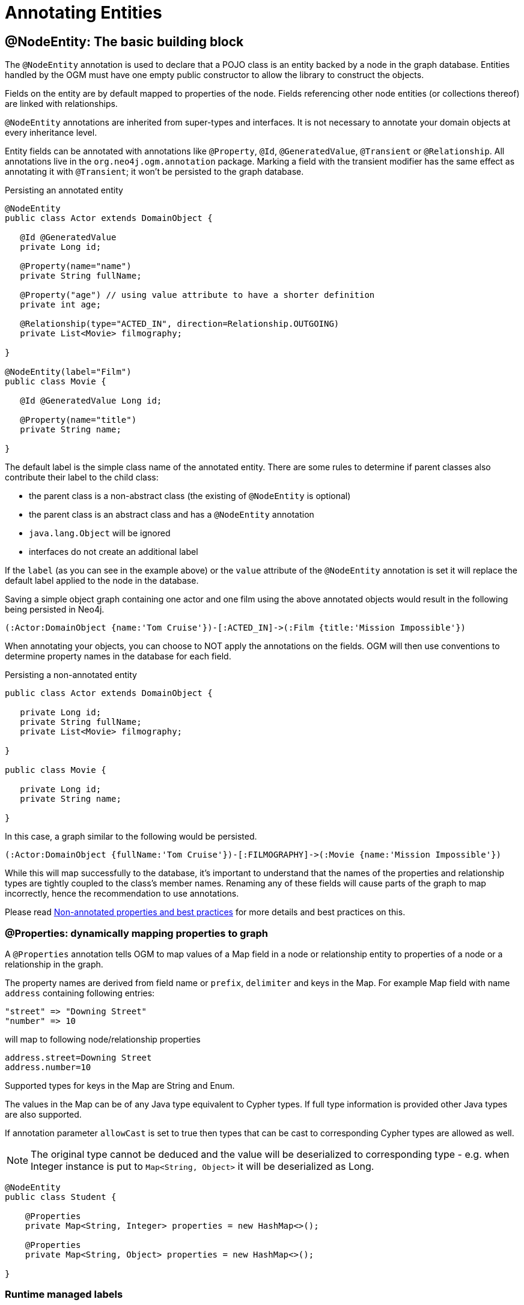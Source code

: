 [[reference:annotating-entities]]
= Annotating Entities


[[reference:annotating-entities:node-entity]]
== @NodeEntity: The basic building block

The `@NodeEntity` annotation is used to declare that a POJO class is an entity backed by a node in the graph database.
Entities handled by the OGM must have one empty public constructor to allow the library to construct the objects.

Fields on the entity are by default mapped to properties of the node.
Fields referencing other node entities (or collections thereof) are linked with relationships.

`@NodeEntity` annotations are inherited from super-types and interfaces.
It is not necessary to annotate your domain objects at every inheritance level.

Entity fields can be annotated with annotations like `@Property`, `@Id`, `@GeneratedValue`, `@Transient` or `@Relationship`.
All annotations live in the `org.neo4j.ogm.annotation` package.
Marking a field with the transient modifier has the same effect as annotating it with `@Transient`; it won't be persisted to the graph database.

.Persisting an annotated entity
[source, java]
----
@NodeEntity
public class Actor extends DomainObject {

   @Id @GeneratedValue
   private Long id;

   @Property(name="name")
   private String fullName;

   @Property("age") // using value attribute to have a shorter definition
   private int age;

   @Relationship(type="ACTED_IN", direction=Relationship.OUTGOING)
   private List<Movie> filmography;

}

@NodeEntity(label="Film")
public class Movie {

   @Id @GeneratedValue Long id;

   @Property(name="title")
   private String name;

}
----

The default label is the simple class name of the annotated entity.
There are some rules to determine if parent classes also contribute their label to the child class:

* the parent class is a non-abstract class (the existing of `@NodeEntity` is optional)
* the parent class is an abstract class and has a `@NodeEntity` annotation
* `java.lang.Object` will be ignored
* interfaces do not create an additional label

If the `label` (as you can see in the example above) or the `value` attribute of the `@NodeEntity` annotation is set it will replace the default label applied to the node in the database.

Saving a simple object graph containing one actor and one film using the above annotated objects would result in the following being persisted in Neo4j.

[source, cypher]
----
(:Actor:DomainObject {name:'Tom Cruise'})-[:ACTED_IN]->(:Film {title:'Mission Impossible'})
----

When annotating your objects, you can choose to NOT apply the annotations on the fields.
OGM will then use conventions to determine property names in the database for each field.

.Persisting a non-annotated entity
[source, java]
----
public class Actor extends DomainObject {

   private Long id;
   private String fullName;
   private List<Movie> filmography;

}

public class Movie {

   private Long id;
   private String name;

}
----

In this case, a graph similar to the following would be persisted.

[source, cypher]
----
(:Actor:DomainObject {fullName:'Tom Cruise'})-[:FILMOGRAPHY]->(:Movie {name:'Mission Impossible'})
----

While this will map successfully to the database, it's important to understand that the names of the properties and relationship types are tightly coupled to the class's member names.
Renaming any of these fields will cause parts of the graph to map incorrectly, hence the recommendation to use annotations.

Please read <<reference:annotating-entities:non-annotated-properties>> for more details and best practices on this.

[[reference:annotating-entities:node-entity:dynamic-properties]]
=== @Properties: dynamically mapping properties to graph


A `@Properties` annotation  tells OGM to map values of a Map field in a node or relationship entity to properties of
a node or a relationship in the graph.

The property names are derived from field name or `prefix`, `delimiter` and keys in the Map.
For example Map field with name `address` containing following entries:

[source]
----
"street" => "Downing Street"
"number" => 10
----

will map to following node/relationship properties

[source]
----
address.street=Downing Street
address.number=10
----

Supported types for keys in the Map are String and Enum.

The values in the Map can be of any Java type equivalent to Cypher types.
If full type information is provided other Java types are also supported.

If annotation parameter `allowCast` is set to true then types that can be cast to corresponding Cypher types are allowed as well.
[NOTE]
The original type cannot be deduced and the value will be deserialized to corresponding type - e.g.
when Integer instance is put to `Map<String, Object>` it will be deserialized as Long.

[source, java]
----
@NodeEntity
public class Student {

    @Properties
    private Map<String, Integer> properties = new HashMap<>();

    @Properties
    private Map<String, Object> properties = new HashMap<>();

}
----




[[reference:annotating-entities:node-entity:runtime-managed-labels]]
=== Runtime managed labels

As stated above, the label applied to a node is the contents of the `@NodeEntity` label property, or if not specified, it will default to the simple class name of the entity.
Sometimes it might be necessary to add and remove additional labels to a node at _runtime_.
We can do this using the `@Labels` annotation.
Let's provide a facility for adding additional labels to the `Student` entity:

[source, java]
----
@NodeEntity
public class Student {

    @Labels
    private List<String> labels = new ArrayList<>();

}
----

Now, upon save, the node's labels will correspond to the entity's class hierarchy _plus_ whatever the contents of the backing field are.
We can use one `@Labels` field per class hierarchy - it should be exposed or hidden from sub-classes as appropriate.

Runtime labels must not conflict with static labels defined on node entities.

[NOTE]
In a typical situation OGM issues one request per node entity type when saving node entities to the database.
Using many distinct labels will result into many requests to the database (one request per unique combination of labels).


[[reference:annotating-entities:relationship]]
== @Relationship: Connecting node entities

Every field of an entity that references one or more other node entities is backed by relationships in the graph.
These relationships are managed by the OGM automatically.

The simplest kind of relationship is a single object reference pointing to another entity (1:1).
In this case, the reference does not have to be annotated at all, although the annotation may be used to control the direction and type of the relationship.
When setting the reference, a relationship is created when the entity is persisted.
If the field is set to `null`, the relationship is removed.

.Single relationship field
[source, java]
----
@NodeEntity
public class Movie {
    ...
    private Actor topActor;
}
----

It is also possible to have fields that reference a set of entities (1:N).
Neo4j OGM supports the following types of entity collections:

* `java.util.Vector`
* `java.util.List`, backed by a `java.util.ArrayList`
* `java.util.SortedSet`, backed by a `java.util.TreeSet`
* `java.util.Set`, backed by a `java.util.HashSet`
* Arrays

.Node entity with relationships
[source, java]
----
@NodeEntity
public class Actor {
    ...
    @Relationship(type = "TOP_ACTOR", direction = Relationship.INCOMING)
    private Set<Movie> topActorIn;

    @Relationship("ACTS_IN") // same meaning as above but using the value attribute
    private Set<Movie> movies;
}
----

For graph to object mapping, the automatic transitive loading of related entities depends on the depth of the horizon specified on the call to `Session.load()`.
The default depth of 1 implies that _related_ node or relationship entities will be loaded and have their properties set, but none of their related entities will be populated.

If this `Set` of related entities is modified, the changes are reflected in the graph once the root object (`Actor`, in this case) is saved.
Relationships are added, removed or updated according to the differences between the root object that was loaded and the corresponding one that was saved..

Neo4j OGM ensures by default that there is only one relationship of a given type between any two given entities.
The exception to this rule is when a relationship is specified as either `OUTGOING` or `INCOMING` between two entities of the same type.
In this case, it is possible to have two relationships of the given type between the two entities, one relationship in either direction.

If you don't care about the direction then you can specify `direction=Relationship.UNDIRECTED` which will guarantee that the path between two node entities is navigable from either side.

For example, consider the `PARTNER` relationship between two companies, where `(A)-[:PARTNER_OF]->(B)` implies `(B)-[:PARTNER_OF]->(A)`.
The direction of the relationship does not matter; only the fact that a `PARTNER_OF` relationship exists between these two companies is of importance.
Hence an `UNDIRECTED` relationship is the correct choice, ensuring that there is only one relationship of this type between two partners and navigating between them from either entity is possible.

[NOTE]
====
The direction attribute on a `@Relationship` defaults to `OUTGOING`.
Any fields or methods backed by an `INCOMING` relationship must be explicitly annotated with an `INCOMING` direction.
====

[[reference:annotating-entities:relationship:type-discrimination]]
=== Using more than one relationship of the same type

In some cases, you want to model two different aspects of a conceptual relationship using the same relationship type.
Here is a canonical example:

.Clashing Relationship Type
[source,java]
----
@NodeEntity
class Person {
    private Long id;
    @Relationship(type="OWNS")
    private Car car;

    @Relationship(type="OWNS")
    private Pet pet;
...
}
----

This will work just fine, however, please be aware that this is only because the end node types (Car and Pet) are different types.
If you wanted a person to own two cars, for example, then you'd have to use a `Collection` of cars or use differently-named relationship types.

[[reference:annotating-entities:relationship:ambiguity]]
=== Ambiguity in relationships

In cases where the relationship mappings could be ambiguous, the recommendation is that:

* The objects be navigable in both directions.
* The `@Relationship` annotations are explicit.

Examples of ambiguous relationship mappings are multiple relationship types that resolve to the same types of entities, in a given direction, but whose domain objects are not navigable in both directions.

=== Ordering

Neo4j doesn't have any ordering on relationships, so the relationships are fetched without any specific ordering.
If you want to impose order on collections of relationships you have several options:

- use a `SortedSet` and implement `Comparable`
- sort relationships in <<reference:annotating-entities:postload, `@PostLoad`>> annotated method

You can sort either by a property of a related node or by relationship property.
To sort by relationship property you need to use a relationship entity. See <<reference:annotating-entities:relationship-entity>>.

[[reference:annotating-entities:relationship-entity]]
== @RelationshipEntity: Rich relationships

To access the full data model of graph relationships, POJOs can also be annotated with `@RelationshipEntity`, making them relationship entities.
Just as node entities represent nodes in the graph, relationship entities represent relationships.
Such POJOs allow you to access and manage properties on the underlying relationships in the graph.

Fields in relationship entities are similar to node entities, in that they're persisted as properties on the relationship.
For accessing the two endpoints of the relationship, two special annotations are available: `@StartNode` and `@EndNode`.
A field annotated with one of these annotations will provide access to the corresponding endpoint, depending on the chosen annotation.

For controlling the relationship-type a `String` attribute called `type` is available on the `@RelationshipEntity` annotation.
Like the simple strategy for labelling node entities, if this is not provided then the name of the class is used to derive the relationship type,
although it's converted into SNAKE_CASE to honour the naming conventions of Neo4j relationships.
As of the current version of the OGM, the `type` *must* be specified on the `@RelationshipEntity` annotation as well as its corresponding `@Relationship` annotations.
This can also be done without naming the attribute but only providing the value.


[NOTE]
====
You must include `@RelationshipEntity` plus exactly one `@StartNode` field and one `@EndNode` field on your relationship entity classes or the OGM will throw a MappingException when reading or writing.
It is not possible to use relationship entities in a non-annotated domain model.
====

.A simple Relationship entity
[source,java]
----
@NodeEntity
public class Actor {
    Long id;
    @Relationship(type="PLAYED_IN") private Role playedIn;
}

@RelationshipEntity(type = "PLAYED_IN")
public class Role {
    @Id @GeneratedValue   private Long relationshipId;
    @Property  private String title;
    @StartNode private Actor actor;
    @EndNode   private Movie movie;
}

@NodeEntity
public class Movie {
    private Long id;
    private String title;
}
----

Note that the `Actor` also contains a reference to a `Role`.
This is important for persistence, *even when saving the `Role` directly*, because paths in the graph are written starting with nodes first and then relationships are created between them.
Therefore, you need to structure your domain models so that relationship entities are reachable from node entities for this to work correctly.

Additionally, the OGM will not persist a relationship entity that doesn't have any properties defined.
If you don't want to include properties in your relationship entity then you should use a plain `@Relationship` instead.
Multiple relationship entities which have the same property values and relate the same nodes are indistinguishable from each other and are represented as a single relationship by the OGM.

[NOTE]
====
The `@RelationshipEntity` annotation must appear on all leaf subclasses if they are part of a class hierarchy representing relationship entities.
This annotation is optional on superclasses.
====

=== A note on JSON serialization

Looking at the example given above the circular dependency on the class level between the node and the rich relationship can easily be spotted.
It will not have any effect on your application as long as you do not serialize the objects.
One kind of serialization that is used today is JSON serialization using the Jackson mapper.
This mapper library is often used in connection with other frameworks like Spring or Java EE and their corresponding web modules.
Traversing the object tree it will hit the part when it visits a `Role` after visiting an `Actor`.
Obvious it will then find the `Actor` object and visit this again, and so on.
This will end up in a `StackOverflowError`.
To break this parsing cycle it is mandatory to support the mapper by providing annotation to your class(es).
This can be done by adding either `@JsonIgnore` on the property that causes the loop or `@JsonIgnoreProperties`.


.Suppress infinite traversing
[source,java]
----
@NodeEntity
public class Actor {
    Long id;

    // Needs knowledge about the attribute "title" in the relationship.
    // Applying JsonIgnoreProperties like this ignores properties of the attribute itself.
    @JsonIgnoreProperties("actor")
    @Relationship(type="PLAYED_IN") private Role playedIn;
}

@RelationshipEntity(type="PLAYED_IN")
public class Role {
    @Id @GeneratedValue private Long relationshipId;
    @Property private String title;

    // Direct way to suppress the serialization.
    // This ignores the whole actor attribute.
    @JsonIgnore
    @StartNode private Actor actor;

    @EndNode   private Movie movie;
}

----


[[reference:annotating-entities:entity-identifier]]
== Entity identifier

Every node and relationship persisted to the graph must have an ID.
The OGM uses this to identify and re-connect the entity to the graph in memory.
Identifier may be either a primary id or a native graph id (_the technical id attributed by Neo4j at node creation time_).

For primary id use the `@Id` on a field of any supported type or a field with provided `AttributeConverter`.
A unique index is created for such property (if index creation is enabled).
User code should either set the id manually when the entity instance is created or id generation strategy should be used.
It is not possible to store an entity with null id value and no generation strategy.
[NOTE]
====
Specifying primary id on a relationship entity is possible, but lookups by this id are slow, because Neo4j database doesn't support schema indexes on relationships.
====

For native graph id use `@Id @GeneratedValue` (with default strategy `InternalIdStrategy`).
The field type must be `Long`.
This id is assigned automatically upon saving the entity to the graph and user code should _never_ assign a value to it.

[NOTE]
====
It must not be a primitive type because then an object in a transient state cannot be represented, as the default value 0 would point to the reference node.
====

[WARNING]
====
***Do not*** rely on this ID for long running applications. Neo4j will reuse deleted node ID's. It is recommended users come up with their own
unique identifier for their domain objects (or use a UUID).
====

An entity can be looked up by this either type of id by using `Session.load(Class<T>, ID)` and `Session.loadAll(Class<T>, Collection<ID>)` methods.

It is possible to have both natural and native id in one entity. In such situation lookups prefer the primary id.

If the field of type `Long` is simply named 'id' then it is not necessary to annotate it with `@Id @GeneratedValue` as the OGM will use it automatically as native id.

[[reference:annotating-entities:graph-id]]
== @GraphId: Neo4j id field

The `@GraphId` annotation is superseded by `@Id @GeneratedValue` and exists for backwards compatibility.
It is deprecated and will eventually be removed.

[WARNING]
***Do not*** rely on this ID for long running applications. Neo4j will reuse deleted node ID's. It is recommended users come up with their own
unique identifier for their domain objects (or use a UUID).

[[reference:annotating-entities:graph-id:equality]]
=== Entity Equality

Entity equality can be a grey area.
There are many debatable issues, such as whether natural keys or database identifiers best describe equality and the effects of versioning over time.
Neo4j OGM does not impose a dependency upon a particular style of `equals()` or `hashCode()` implementation.
The graph-id field is directly checked to see if two entities represent the same node and a 64-bit hash code is used for dirty checking, so you're not forced to write your code in a certain way!

[WARNING]
You are free to write your `equals` and `hashcode` in a domain specific way for managed entities.  However, *we strongly advise developers to not use the `@GraphId` field in these implementations*.
This is because when you first persist an entity, its hashcode changes because the OGM populates the database ID on save.
This causes problems if you had inserted the newly created entity into a hash-based collection before saving.

=== Id Generation Strategy

If the `@Id` annotation is used on its own it is expected that the field will be set by the application code.
To automatically generate and assign a value of the property the annotation `@GeneratedValue` can be used.

The `@GeneratedValue` annotation has optional parameter `strategy`, which can be used to provide a custom id generation strategy.
The class must implement `org.neo4j.ogm.id.IdStrategy` interface.
The strategy class can either supply no argument constructor - in which case OGM will create an instance of the strategy and call it.
For situations where some external context is needed an externally created instance can be registered with SessionFactory by using
`SessionFactory.register(IdStrategy)`.

[[reference:annotating-entities:version]]
== Optimistic locking with @Version annotation

Optimistic locking is supported by OGM to provide concurrency control.
To use optimistic locking define a field annotated with `@Version` annotation.
The field is then managed by OGM and used to perform optimistic locking checks when updating entities.
The type of the field must be `Long` and an entity may contain only one such field.

Typical scenario where optimistic locking is used then looks like follows:

* new object is created, version field contains `null` value
* when the object is saved the version field is set to 0 by OGM
* when a modified object is saved the version provided in the object is checked against a version in the database
during the update, if successful then the version is incremented both in the object and in the database
* if another transaction modified the object in the meantime (and therefore incremented the version)
then this is detected and an `OptimisticLockingException` is thrown

Optimistic locking check is performed for

* updating properties of nodes and relationship entities
* deleting nodes via `Session.delete(T)`
* deleting relationship entities via `Session.delete(T)`
* deleting relationship entities detected through `Session.save(T)`

When an optimistic locking failure happens following operations are performed on the Session:

* object which failed the optimistic locking check is removed from the context so it can be reloaded
* in case a default transaction is used it is rolled back
* in case a manual transaction is used then it is *not* rolled back, but because the update may contain multiple
statements which are checked eagerly it is not defined what updates were actually performed in the database and it is
advised to rollback the transaction. If you know you updates consists of single modification you may however choose to
reload the object and continue the transaction.

[[reference:annotating-entities:property]]
== @Property: Optional annotation for property fields

As we touched on earlier, it is not necessary to annotate property fields as they are persisted by default.
Fields that are annotated as `@Transient` or with `transient` are exempted from persistence.
All fields that contain primitive values are persisted directly to the graph.
All fields convertible to a `String` using the conversion services will be stored as a string.
Neo4j OGM includes default type converters that deal with the following types:

* `java.util.Date` to a String in the ISO 8601 format: "yyyy-MM-dd'T'HH:mm:ss.SSSXXX"
* `java.time.Instant` to a String in the ISO 8601 with timezone format: "yyyy-MM-dd'T'HH:mm:ss.SSSZ"
* `java.time.LocalDate` to a String in the ISO 8601 with format: "yyyy-MM-dd"
* `java.math.BigInteger` to a String property
* `java.math.BigDecimal` to a String property
* binary data (as byte[] or Byte[]) to base-64 String
* `java.lang.Enum` types using the enum's `name()` method and `Enum.valueOf()`

Collections of primitive or convertible values are stored as well.
They are converted to arrays of their type or strings respectively.
Custom converters are also specified by using `@Convert` - this is discussed in detail <<reference:type-conversion:custom, later on>>.

Node property names can be explicitly assigned by setting the `name` attribute.
For example `@Property(name="last_name") String lastName`.
The node property name defaults to the field name when not specified.

[NOTE]
====
Property fields to be persisted to the graph must not be declared `final`.
====

[[reference:annotating-entities:postload]]
== @PostLoad

A method annotated with `@PostLoad` will be called once the entity is loaded from the database.

[[reference:annotating-entities:non-annotated-properties]]
== Non-annotated properties and best practices

Neo4j OGM supports mapping annotated and non-annotated objects models.
It's possible to save any POJO without annotations to the graph, as the framework applies conventions to decide what to do.
This is useful in cases when you don't have control over the classes that you want to persist.
The recommended approach, however, is to use annotations wherever possible, since this gives greater control and means that code can be refactored safely without risking breaking changes to the labels and relationships in your graph.

NOTE: The support for non-annotated domain classes might be dropped in the future, to allow startup optimizations.

Annotated and non-annotated objects can be used within the same project without issue.

The object graph mapping comes into play whenever an entity is constructed from a node or relationship.
This could be done explicitly during the lookup or create operations of the `Session` but also implicitly while executing any graph operation that returns nodes or relationships and expecting mapped entities to be returned.

Entities handled by the OGM must have one empty public constructor to allow the library to construct the objects.

Unless annotations are used to specify otherwise, the framework will attempt to map any of an object's "simple" fields to node properties and any rich composite objects to related nodes.
A "simple" field is any primitive, boxed primitive or String or arrays thereof, essentially anything that naturally fits into a Neo4j node property.
For related entities the type of a relationship is inferred by the bean property name.
